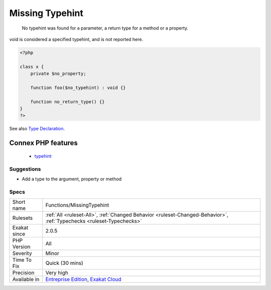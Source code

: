 .. _functions-missingtypehint:

.. _missing-typehint:

Missing Typehint
++++++++++++++++

  No typehint was found for a parameter, a return type for a method or a property.

void is considered a specified typehint, and is not reported here.

.. code-block:: php
   
   <?php
   
   class x {
       private $no_property;
       
       function foo($no_typehint) : void {}
   
       function no_return_type() {}
   }
   ?>

See also `Type Declaration <https://www.php.net/manual/en/functions.arguments.php#functions.arguments.type-declaration>`_.

Connex PHP features
-------------------

  + `typehint <https://php-dictionary.readthedocs.io/en/latest/dictionary/typehint.ini.html>`_


Suggestions
___________

* Add a type to the argument, property or method




Specs
_____

+--------------+-------------------------------------------------------------------------------------------------------------------------+
| Short name   | Functions/MissingTypehint                                                                                               |
+--------------+-------------------------------------------------------------------------------------------------------------------------+
| Rulesets     | :ref:`All <ruleset-All>`, :ref:`Changed Behavior <ruleset-Changed-Behavior>`, :ref:`Typechecks <ruleset-Typechecks>`    |
+--------------+-------------------------------------------------------------------------------------------------------------------------+
| Exakat since | 2.0.5                                                                                                                   |
+--------------+-------------------------------------------------------------------------------------------------------------------------+
| PHP Version  | All                                                                                                                     |
+--------------+-------------------------------------------------------------------------------------------------------------------------+
| Severity     | Minor                                                                                                                   |
+--------------+-------------------------------------------------------------------------------------------------------------------------+
| Time To Fix  | Quick (30 mins)                                                                                                         |
+--------------+-------------------------------------------------------------------------------------------------------------------------+
| Precision    | Very high                                                                                                               |
+--------------+-------------------------------------------------------------------------------------------------------------------------+
| Available in | `Entreprise Edition <https://www.exakat.io/entreprise-edition>`_, `Exakat Cloud <https://www.exakat.io/exakat-cloud/>`_ |
+--------------+-------------------------------------------------------------------------------------------------------------------------+


